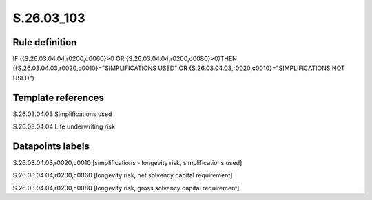 ===========
S.26.03_103
===========

Rule definition
---------------

IF ({S.26.03.04.04,r0200,c0060}>0 OR {S.26.03.04.04,r0200,c0080}>0)THEN ({S.26.03.04.03,r0020,c0010}="SIMPLIFICATIONS USED" OR {S.26.03.04.03,r0020,c0010}="SIMPLIFICATIONS NOT USED")


Template references
-------------------

S.26.03.04.03 Simplifications used

S.26.03.04.04 Life underwriting risk


Datapoints labels
-----------------

S.26.03.04.03,r0020,c0010 [simplifications - longevity risk, simplifications used]

S.26.03.04.04,r0200,c0060 [longevity risk, net solvency capital requirement]

S.26.03.04.04,r0200,c0080 [longevity risk, gross solvency capital requirement]



